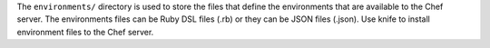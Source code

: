 .. The contents of this file may be included in multiple topics (using the includes directive).
.. The contents of this file should be modified in a way that preserves its ability to appear in multiple topics.


The ``environments/`` directory is used to store the files that define the environments that are available to the Chef server. The environments files can be Ruby DSL files (.rb) or they can be JSON files (.json). Use knife to install environment files to the Chef server. 
